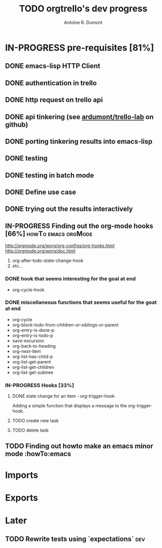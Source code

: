#+title: TODO orgtrello's dev progress
#+author: Antoine R. Dumont

* IN-PROGRESS pre-requisites [81%]
** DONE emacs-lisp HTTP Client
CLOSED: [2013-06-29 sam. 15:29]
** DONE authentication in trello
CLOSED: [2013-06-29 sam. 15:29]
** DONE http request on trello api
CLOSED: [2013-06-29 sam. 15:29]
** DONE api tinkering (see [[https://github.com/ardumont/trello-lab][ardumont/trello-lab]] on github)
CLOSED: [2013-06-29 sam. 15:29]
** DONE porting tinkering results into emacs-lisp
CLOSED: [2013-06-30 dim. 13:37]
** DONE testing
CLOSED: [2013-06-29 sam. 15:29]
** DONE testing in batch mode
CLOSED: [2013-06-29 sam. 16:49]
** DONE Define use case
CLOSED: [2013-06-29 sam. 16:49]
** DONE trying out the results interactively
CLOSED: [2013-06-30 dim. 00:13]

** IN-PROGRESS Finding out the org-mode hooks [66%]     :howTo:emacs:orgMode:
http://orgmode.org/worg/org-configs/org-hooks.html
http://orgmode.org/worg/doc.html
1) org-after-todo-state-change-hook
2) etc...
*** DONE hook that seems interesting for the goal at end
CLOSED: [2013-06-30 dim. 15:47]
- org-cycle-hook
*** DONE miscellaneous functions that seems useful for the goat at end
CLOSED: [2013-06-30 dim. 15:47]
- org-cycle
- org-block-todo-from-children-or-siblings-or-parent
- org-entry-is-done-p
- org-entry-is-todo-p
- save-excursion
- org-back-to-heading
- org-next-item
- org-list-has-child-p
- org-list-get-parent
- org-list-get-children
- org-list-get-subtree

*** IN-PROGRESS Hooks [33%]
**** DONE state change for an item - org-trigger-hook
CLOSED: [2013-06-30 dim. 16:09]
Adding a simple function that displays a message to the org-trigger-hook.
**** TODO create new task
**** TODO delete task

** TODO Finding out howto make an emacs minor mode             :howTo:emacs
* Imports
* Exports
* Later
** TODO Rewrite tests using `expectations`                             :dev:
